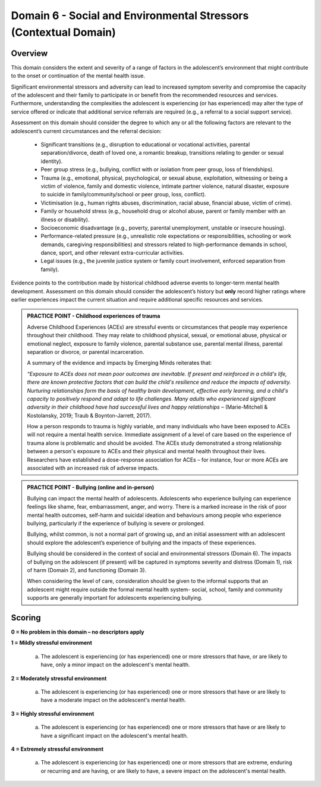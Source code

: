 Domain 6 - Social and Environmental Stressors (Contextual Domain)
==================================================================


Overview
---------

This domain considers the extent and severity of a range of factors in the adolescent’s environment that might contribute to the onset or continuation of the mental health issue. 

Significant environmental stressors and adversity can lead to increased symptom severity and compromise the capacity of the adolescent and their family to participate in or benefit from the recommended resources and services. Furthermore, understanding the complexities the adolescent is experiencing (or has experienced) may alter the type of service offered or indicate that additional service referrals are required (e.g., a referral to a social support service).

Assessment on this domain should consider the degree to which any or all the following factors are relevant to the adolescent’s current circumstances and the referral decision:

   * Significant transitions (e.g., disruption to educational or vocational activities, parental separation/divorce, death of loved one, a romantic breakup, transitions relating to gender or sexual identity).
   * Peer group stress (e.g., bullying, conflict with or isolation from peer group, loss of friendships).
   * Trauma (e.g., emotional, physical, psychological, or sexual abuse, exploitation, witnessing or being a victim of violence, family and domestic violence, intimate partner violence, natural disaster, exposure to suicide in family/community/school or peer group, loss, conflict).
   * Victimisation (e.g., human rights abuses, discrimination, racial abuse, financial abuse, victim of crime).
   * Family or household stress (e.g., household drug or alcohol abuse, parent or family member with an illness or disability).
   * Socioeconomic disadvantage (e.g., poverty, parental unemployment, unstable or insecure housing).
   * Performance-related pressure (e.g., unrealistic role expectations or responsibilities, schooling or work demands, caregiving responsibilities) and stressors related to high-performance demands in school, dance, sport, and other relevant extra-curricular activities.
   * Legal issues (e.g., the juvenile justice system or family court involvement, enforced separation from family).

Evidence points to the contribution made by historical childhood adverse events to longer-term mental health development. Assessment on this domain should consider the adolescent’s history but **only** record higher ratings where earlier experiences impact the current situation and require additional specific resources and services.

.. admonition:: PRACTICE POINT - Childhood experiences of trauma
     
   Adverse Childhood Experiences (ACEs) are stressful events or circumstances that people may experience throughout their childhood. They may relate to childhood physical, sexual, or emotional abuse, physical or emotional neglect, exposure to family violence, parental substance use, parental mental illness, parental separation or divorce, or parental incarceration. 
   
   A summary of the evidence and impacts by Emerging Minds reiterates that: 
   
   *“Exposure to ACEs does not mean poor outcomes are inevitable. If present and reinforced in a child's life, there are known protective factors that can build the child's resilience and reduce the impacts of adversity. Nurturing relationships form the basis of healthy brain development, effective early learning, and a child's capacity to positively respond and adapt to life challenges. Many adults who experienced significant adversity in their childhood have had successful lives and happy relationships* – (Marie-Mitchell & Kostolansky, 2019; Traub & Boynton-Jarrett, 2017).
   
   How a person responds to trauma is highly variable, and many individuals who have been exposed to ACEs will not require a mental health service. Immediate assignment of a level of care based on the experience of trauma alone is problematic and should be avoided. The ACEs study demonstrated a strong relationship between a person's exposure to ACEs and their physical and mental health throughout their lives. Researchers have established a dose-response association for ACEs – for instance, four or more ACEs are associated with an increased risk of adverse impacts. 


.. admonition:: PRACTICE POINT - Bullying (online and in-person)
     
   Bullying can impact the mental health of adolescents. Adolescents who experience bullying can experience feelings like shame, fear, embarrassment, anger, and worry. There is a marked increase in the risk of poor mental health outcomes, self-harm and suicidal ideation and behaviours among people who experience bullying, particularly if the experience of bullying is severe or prolonged. 
   
   Bullying, whilst common, is not a normal part of growing up, and an initial assessment with an adolescent should explore the adolescent’s experience of bullying and the impacts of these experiences. 
   
   Bullying should be considered in the context of social and environmental stressors (Domain 6). The impacts of bullying on the adolescent (if present) will be captured in symptoms severity and distress (Domain 1), risk of harm (Domain 2), and functioning (Domain 3).
   
   When considering the level of care, consideration should be given to the informal supports that an adolescent might require outside the formal mental health system- social, school, family and community supports are generally important for adolescents experiencing bullying.



Scoring
---------

**0 = No problem in this domain – no descriptors apply**


**1 = Mildly stressful environment**

   a. The adolescent is experiencing (or has experienced) one or more stressors that have, or are likely to have, only a minor impact on the adolescent's mental health. 
	

**2 = Moderately stressful environment**

   a. The adolescent is experiencing (or has experienced) one or more stressors that have or are likely to have a moderate impact on the adolescent's mental health.


**3 = Highly stressful environment**

   a. The adolescent is experiencing (or has experienced) one or more stressors that have or are likely to have a significant impact on the adolescent's mental health.


**4 = Extremely stressful environment**

   a. The adolescent is experiencing (or has experienced) one or more stressors that are extreme, enduring or recurring and are having, or are likely to have, a severe impact on the adolescent's mental health.



